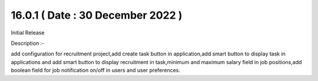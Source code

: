 16.0.1 ( Date : 30 December 2022 )
----------------------------------

Initial Release

Description :-

add configuration for recruitment project,add create task button in application,add smart button to display task in applications and add smart button to display recruitment in task,minimum and maximum salary field in job positions,add boolean field for job notification on/off in users and user preferences.